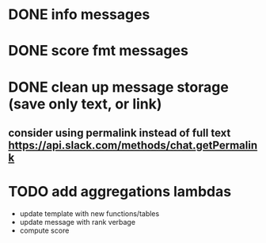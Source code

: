 * DONE info messages
* DONE score fmt messages
* DONE clean up message storage (save only text, or link)
** consider using permalink instead of full text https://api.slack.com/methods/chat.getPermalink
* TODO add aggregations lambdas
    - update template with new functions/tables
    - update message with rank verbage
    - compute score 
